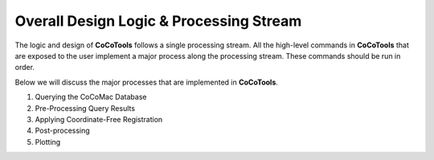 ========================================
Overall Design Logic & Processing Stream
========================================

The logic and design of **CoCoTools** follows a single processing stream.
All the high-level commands in **CoCoTools** that are exposed to the user implement
a major process along the processing stream.
These commands should be run in order.

Below we will discuss the major processes that are implemented in **CoCoTools**.


#. Querying the CoCoMac Database
#. Pre-Processing Query Results
#. Applying Coordinate-Free Registration
#. Post-processing
#. Plotting
